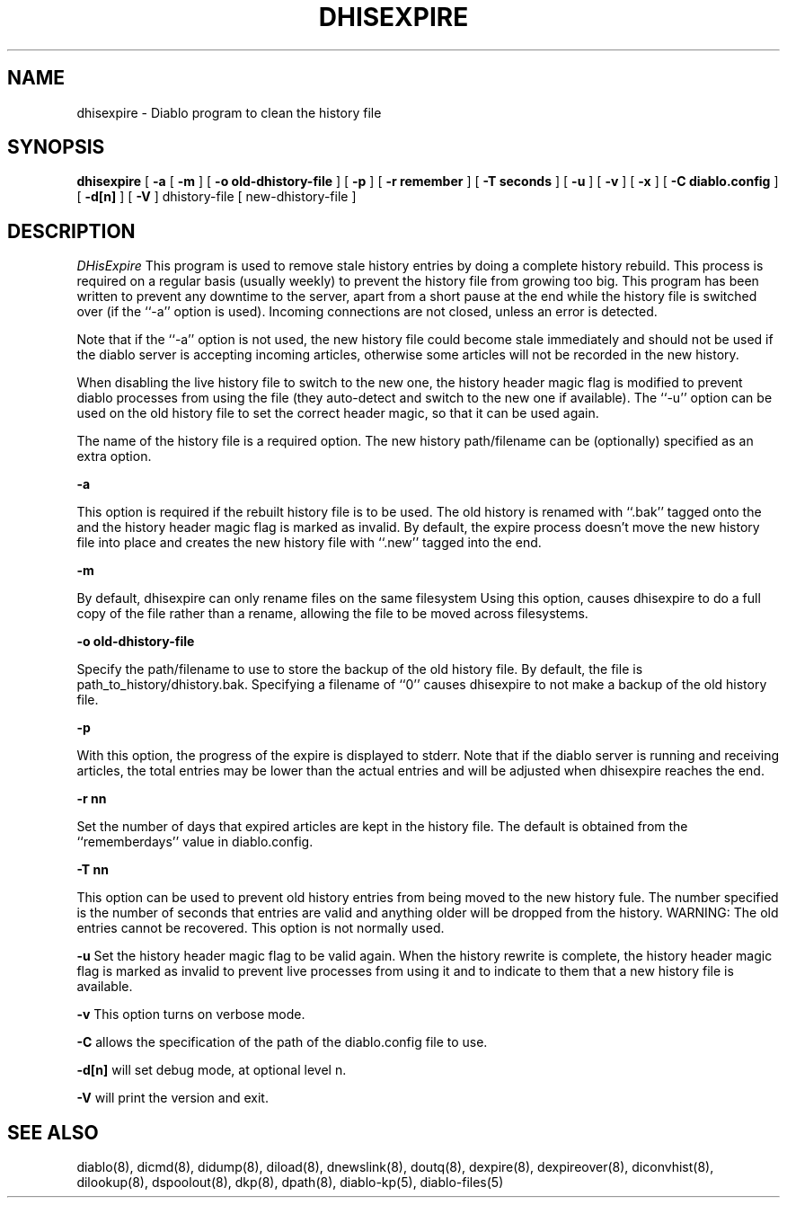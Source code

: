 .\" $Revision: 1.3 $
.TH DHISEXPIRE 8
.SH NAME
dhisexpire \- Diablo program to clean the history file
.PP
.SH SYNOPSIS
.B dhisexpire
[
.B \-a
[
.B \-m
]
[
.B \-o old-dhistory-file
]
[
.B \-p
]
[
.B \-r remember
]
[
.B \-T seconds
]
[
.B \-u
]
[
.B \-v
]
[
.B \-x
]
[
.B \-C diablo.config
]
[
.B \-d[n]
]
[
.B \-V
]
dhistory-file
[
new-dhistory-file
]

.SH DESCRIPTION
.IR DHisExpire 
This program is used to remove stale history entries by doing a
complete history rebuild. This process is required on a regular basis
(usually weekly) to prevent the history file from growing too big.
This program has been written to prevent any downtime to the server,
apart from a short pause at the end while the history file is
switched over (if the ``-a'' option is used). Incoming connections
are not closed, unless an error is detected.
.PP
Note that if the ``-a'' option is not used, the new history file
could become stale immediately and should not be used if the
diablo server is accepting incoming articles, otherwise some articles
will not be recorded in the new history.
.PP
When disabling the live history file to switch to the new one, the
history header magic flag is modified to prevent diablo processes from
using the file (they auto-detect and switch to the new one if
available). The ``-u'' option can be used on the old history file
to set the correct header magic, so that it can be used again.
.PP
The name of the history file is a required option. The new history
path/filename can be (optionally) specified as an extra option.
.PP
.B \-a
.PP
This option is required if the rebuilt history file is to be
used. The old history is renamed with ``.bak'' tagged onto the
and the history header magic flag is marked as invalid. By default,
the expire process doesn't move the new history file into place
and creates the new history file with ``.new'' tagged into the end.
.PP
.B \-m
.PP
By default, dhisexpire can only rename files on the same filesystem
Using this option, causes dhisexpire to do a full copy of the file
rather than a rename, allowing the file to be moved across filesystems.
.PP
.B \-o old-dhistory-file
.PP
Specify the path/filename to use to store the backup of the old history
file. By default, the file is path_to_history/dhistory.bak. Specifying
a filename of ``0'' causes dhisexpire to not make a backup of the
old history file.
.PP
.B \-p
.PP
With this option, the progress of the expire is displayed to stderr.
Note that if the diablo server is running and receiving articles,
the total entries may be lower than the actual entries and will be
adjusted when dhisexpire reaches the end.
.PP
.B \-r nn
.PP
Set the number of days that expired articles are kept in the history
file. The default is obtained from the ``rememberdays'' value in
diablo.config.
.PP
.B \-T nn
.PP
This option can be used to prevent old history entries from being
moved to the new history fule. The number specified is the number
of seconds that entries are valid and anything older will be
dropped from the history. WARNING: The old entries cannot be
recovered. This option is not normally used.
.PP
.B \-u
Set the history header magic flag to be valid again. When the history
rewrite is complete, the history header magic flag is marked as
invalid to prevent live processes from using it and to indicate to
them that a new history file is available.
.PP
.B \-v
This option turns on verbose mode.
.PP
.B -C
allows the specification of the path of the diablo.config file to use.
.PP
.B -d[n]
will set debug mode, at optional level n.
.PP
.B -V
will print the version and exit.
.PP

.SH "SEE ALSO"
diablo(8), 
dicmd(8),
didump(8),
diload(8),
dnewslink(8),
doutq(8),
dexpire(8),
dexpireover(8),
diconvhist(8),
dilookup(8),
dspoolout(8),
dkp(8),
dpath(8),
diablo-kp(5),
diablo-files(5)
.PP

